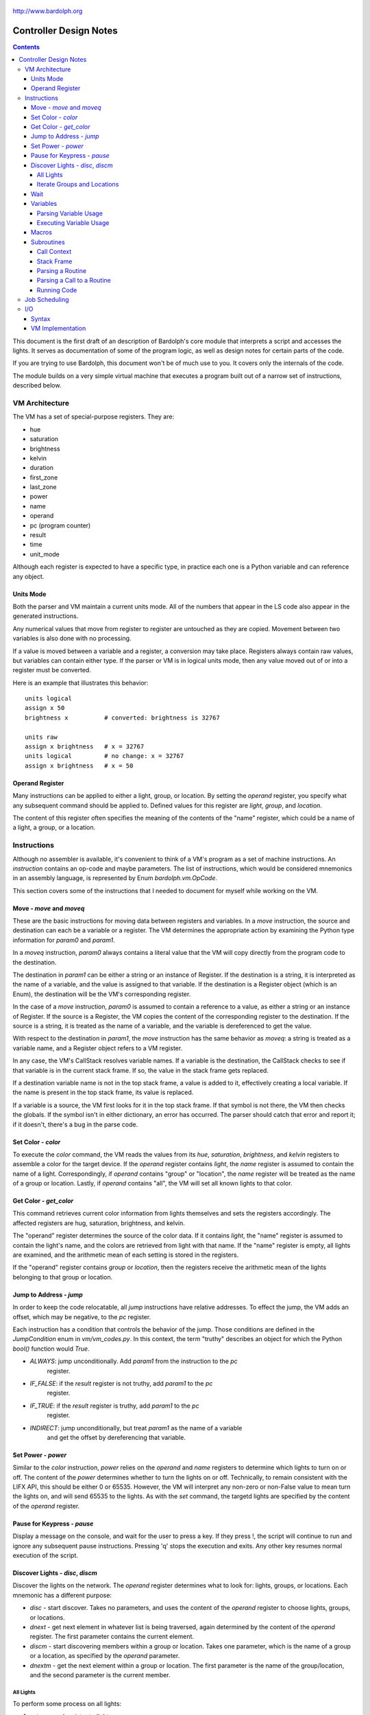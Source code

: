 .. _controller:

.. figure:: logo.png
   :align: center

   http://www.bardolph.org

***********************
Controller Design Notes
***********************

.. contents:: Contents

This document is the first draft of an description of Bardolph's core module
that interprets a script and accesses the lights. It serves as documentation
of some of the program logic, as well as design notes for certain parts of the
code.

If you are trying to use Bardolph, this document won't be of much use to
you. It covers only the internals of the code.

The module builds on a very simple virtual machine that executes a program
built out of a narrow set of instructions, described below.

.. index:: virtual machine, VM; registers

VM Architecture
===============
The VM has a set of special-purpose registers. They are:

* hue
* saturation
* brightness
* kelvin
* duration
* first_zone
* last_zone
* power
* name
* operand
* pc (program counter)
* result
* time
* unit_mode

Although each register is expected to have a specific type, in practice each
one is a Python variable and can reference any object.

Units Mode
----------
Both the parser and VM maintain a current units mode. All of the numbers
that appear in the LS code also appear in the generated instructions.

Any numerical values that move from register to register are untouched
as they are copied. Movement between two variables is also done with
no processing.

If a value is moved between a variable and a register, a conversion may
take place. Registers always contain raw values, but variables can contain
either type. If the parser or VM is in logical units mode, then any
value moved out of or into a register must be converted.

Here is an example that illustrates this behavior::

   units logical
   assign x 50
   brightness x          # converted: brightness is 32767

   units raw
   assign x brightness   # x = 32767
   units logical         # no change: x = 32767
   assign x brightness   # x = 50

.. index::
    single: operand register

Operand Register
----------------
Many instructions can be applied to either a light, group, or location. By
setting the `operand` register, you specify what any subsequent command should
be applied to. Defined values for this register are `light`,
`group`, and `location`.

The content of this register often specifies the meaning of the contents of the
"name" register, which could be a name of a light, a group, or a location.

.. index:: VM; instructions

Instructions
============
Although no assembler is available, it's convenient to think of a VM's program
as a set of machine instructions. An *instruction* contains an op-code and
maybe parameters. The list of instructions, which would be considered mnemonics
in an assembly language, is represented by Enum `bardolph.vm.OpCode`.

This section covers some of the instructions that I needed to document for
myself while working on the VM.

Move - `move` and `moveq`
-------------------------
These are the basic instructions for moving data between registers and
variables.  In a `move` instruction, the source and destination can each
be a variable or a register. The VM determines the appropriate action by
examining the Python type information for `param0` and `param1`.

In a `moveq` instruction, `param0` always contains a literal value that
the VM will copy directly from the program code to the destination.

The destination in `param1` can be either a string or an instance of
Register. If the destination is a string, it is interpreted as the
name of a variable, and the value is assigned to that variable. If the
destination is a Register object (which is an Enum), the destination will
be the VM's corresponding register.

In the case of a `move` instruction, `param0` is assumed to contain a
reference to a value, as either a string or an instance of Register. If
the source is a Register, the VM copies the content of the corresponding
register to the destination. If the source is a string, it is treated
as the name of a variable, and the variable is dereferenced to get the value.

With respect to the destination in `param1`, the `move` instruction
has the same behavior as `moveq`: a string is treated as a variable
name, and a Register object refers to a VM register.

In any case, the VM's CallStack resolves variable names. If a
variable is the destination, the CallStack checks to see if that
variable is in the current stack frame. If so, the value in the stack
frame gets replaced.

If a destination variable name is not in the top stack frame, a value
is added to it, effectively creating a local variable. If the name
is present in the top stack frame, its value is replaced.

If a variable is a source, the VM first looks for it  in the top stack
frame. If that symbol is not there, the VM then checks the globals. If
the symbol isn't in either dictionary, an error has occurred. The parser
should catch that error and report it; if it doesn't, there's a bug in
the parse code.

Set Color - `color`
-------------------
To execute the `color` command, the VM reads the values from its `hue`,
`saturation`, `brightness`, and `kelvin` registers to assemble a color for the
target device. If the `operand` register contains `light`, the `name` register
is assumed to contain the name of a light. Correspondingly, if `operand`
contains "group" or "location", the `name` register will be treated as the
name of a group or location. Lastly, if `operand` contains "all", the VM
will set all known lights to that color.

Get Color - `get_color`
-----------------------
This command retrieves current color information from lights themselves and
sets the registers accordingly. The affected registers are hug, saturation,
brightness, and kelvin.

The "operand" register determines the source of the color data. If it contains
`light`, the "name" register is assumed to contain the light's name, and the
colors are retrieved from light with that name. If the "name" register is
empty, all lights are examined, and the arithmetic mean of each setting is
stored in the registers.

If the "operand" register contains `group` or `location`, then the registers
receive the arithmetic mean of the lights belonging to that group or location.

Jump to Address - `jump`
------------------------
In order to keep the code relocatable, all `jump` instructions have relative
addresses. To effect the jump, the VM adds an offset, which may be negative,
to the `pc` register.

Each instruction has a condition that controls the behavior of the jump. Those
conditions are defined in the `JumpCondition` enum in `vm/vm_codes.py`. In this
context, the term "truthy" describes an object for which the Python `bool()`
function would `True`.

* `ALWAYS`: jump unconditionally. Add `param1` from the instruction to the `pc`
    register.
* `IF_FALSE`: if the `result` register is not truthy, add `param1` to the `pc`
    register.
* `IF_TRUE`: if the `result` register is truthy, add `param1` to the `pc`
    register.
* `INDIRECT`: jump unconditionally, but treat `param1` as the name of a variable
    and get the offset by dereferencing that variable.

Set Power - `power`
-------------------
Similar to the `color` instruction, `power` relies on the `operand` and `name`
registers to determine which lights to turn on or off. The content of the
`power` determines whether to turn the lights on or off.
Technically, to remain consistent with the LIFX API, this should be either 0
or 65535. However, the VM will interpret any non-zero or non-False value to
mean turn the lights on, and will send 65535 to the lights. As with the `set`
command, the targetd lights are specified by the content of the `operand`
register.

Pause for Keypress - `pause`
----------------------------
Display a message on the console, and wait for the user to press a key. If they
press !, the script will continue to run and ignore any subsequent pause
instructions. Pressing 'q' stops the execution and exits. Any other key resumes
normal execution of the script.

Discover Lights - `disc`, `discm`
---------------------------------
Discover the lights on the network. The `operand` register determines what to
look for: lights, groups, or locations. Each mnemonic has a different purpose:

*   `disc` - start discover. Takes no parameters, and uses the content of the
    `operand` register to choose lights, groups, or locations.
*   `dnext` - get next element in whatever list is being traversed, again
    determined by the content of the `operand` register. The first
    parameter contains the current element.
*   `discm` - start discovering members within a group or location. Takes one
    parameter, which is the name of a group or a location, as specified by the
    `operand` parameter.
*   `dnextm` - get the next element within a group or location. The first
    parameter is the name of the group/location, and the second parameter is
    the current member.

All Lights
^^^^^^^^^^
To perform some process on all lights:

#. set `operand` register to `lights`.
#. `disc` command.
#. The `result` register now contains the name of the current light in
   the iteration.
#. `dnext` instruction with the current light name as the first parameter.
#. Repeat until the `result` register contains `None`.

Iterate Groups and Locations
^^^^^^^^^^^^^^^^^^^^^^^^^^^^
To iterate over all of the groups:

#. set `operand` register to `group`
#. `disc` command.
#. The `result` register now contains the name of the current group in
   the iteration.
#. `dnext` instruction with the current group as the first parameter.
   The next group gets put into the `result` register.
#. Repeat until the `result` register contains `None`.

To iterate within a group:

#. set `operand` register to `group`
#. `discm` with the name of a group in the first parameter.
#. The `result` register contains the name of the current light in
   the iteration.
#. `dnextm` instruction with the group as the first parameter and the
   current light in the second parameter. The next group gets put into the
   `result` register.
#. This iteration process continues until the `result` register contains
   `None`.

To access locations: to iterate locations, use a process similar to the one
above, but put `location` into the `operand` register.

Wait
----
Wait for the given delay to expire. The `time` register can contain
the delay, expressed in milliseconds. If the `time` register contains
a time pattern, then the VM idles until the system time matches the
pattern.

Variables
---------
A variable can exist in local or global scope. When one is created inside a
routine definition, it exists in local scope and hides any global variable
of the same name.

Parsing Variable Usage
^^^^^^^^^^^^^^^^^^^^^^
In all cases, `param0` is a string containing the name of the variable.

Sequence:

   #. In source code, reach an "assign" command.
   #. Get the name of the variable, in the next token.
   #. Add the variable to the current call context.
   #. and use it as `param1`.
      Note that in all cases, the name of the variable is in `param1`.
   #. Get the next token, which contains the value for the variable.
   #. If the value is a macro or literal, generate a `moveq` instruction
      with the actual value in `param0`. If the value is a register,
      generate a `move` instruction with an instance of Register in `param0`.
      If the value resolves to variable, generate a `move` instruction where
      `param0` is a string containing the name.

Executing Variable Usage
^^^^^^^^^^^^^^^^^^^^^^^^
In a `moveq` instruction, `param0` is aways considered to be a literal
value, including when it is a string.

With this instruction, the VM examines the Python type of
`param1`. If it's a string, `param1` is considered to be the
name of the destination variable. If it is of
type Register, the destination is the VM's associted register.

In a `move` instruction, either parameter can be a string. In all
cases with this instruction, a string is considered a variable name.
Either parameter can also be an instance of Register. Because `param0`
and `param1` can both be either a Register or a string, there are 4
permutations of source/destination types.

When a variable is assigned a value, it is added to the dictionary of
variables at the top of the call stack. This means that any existing
value gets replaced, and new variables are created automatically.

If the currently executing code is not within a routine, the top of
the call stack will effectively point to the root frame, which
contains the global variables.

Macros
------
A macro is distinguished from a variable as it is resolved at compile time.
Its value is embedded directly into the instruction. At this point,
variables are unimplemented.

Sequence:
#. In source code, reach `define` statement for value, which can be a string,
number, or time pattern.
#. Save the value of the macro in the call context's globals.

Subroutines
-----------
Although other names are available, such as "method" or "function", for this
project, the term "routine" refers to a chunk of code that can be invoked.

A routine definition contains a list of parameter names that also defines their
order. Because call instructions use the name of a routine, the loader in the
VM bears the responsibility of transforming that name to the entry point of
the routine.

Call Context
^^^^^^^^^^^^
The *call context* is used by the *parser*. The purpose of the call context
is to provide information about symbols at compile time. This includes a
Symbol's name, its type and possibly its value.

The global section of the context contains routine and macro definitions.
These values can be resolved at compile time. The context also has a stack,
which handles parameters and their scope.

Within a routine's code, occurances of name tokens yield symbol look-ups.
Given an arbitrary string, the call context can tell whether that symbol
exists, and if it does, what its type and possibly its value are.

A symbol of type `macro` has a concrete value at compile time, which can be
put directly into `param0` of the VM `param` instruction. If a name resolves
to a symbol of type `param`, then `param0` gets a Symbol, also of type `param`,
with a name but no value.

Upon exit, the stack is popped and the routine's parameters go out of scope.

Stack Frame
^^^^^^^^^^^
The *stack frame* is used by the *virtual machine*. It tracks return
addresses for when routines exit, and manages parameters.

Within the code, various `move` instructions copy data from
parameters into VM registers. In these instructions, the "source" in
`param0` contains a Symbol of type `var`. The value for this parameter
is available from the currrent routine's stack frame, at the top of the
stack, or in the global symbol table.

That stack frame is populated by zero or more `param` instructions, each
with a name and a value. Prior to the routine call, those instructions
cause parameters to be accumulated in a dictionary, which serves
as an activation record. The `param` instructions are immediately followed by
a `call` command. A new stack frame with that activation
record gets pushed on top of the stack, where it can be accessed
by `move` instructions in the current routine's code. The
VM then creates a new staging dictionary for any nested routine calls.

Upon exit, the stack frame is popped. The dictionary representing the
activation record should be empty at this point. The stack should never
be empty; in all cases, at least the root frame must be present.

Before any routines are called, the stack has a single stack
frame which represents the root, or global frame. Any effort to
resolve a variable name first checks the top of the stack. If the name
isn't found, the call stack then checks the root frame.

Parsing a Routine
^^^^^^^^^^^^^^^^^
Because nested routine definitions will not be allowed (at first), the call
context should never have a stack longer than one, which means it's not
really a stack. It's just toggling between main code and routine definitions.

Sequence:

#. In the source, reach a `define` statment with name and optional parameter
   list. If parameters are present, put their names into the current call
   context. The order in which they are added determines their order in calls
   to the routine.
#. Push the call context.
#. Add `routine` instruction with name.
#. Code - For data access, the top call context tells whether a name is a
   parameter or macro. If's a parameter, then use a `move` instruction
   with the parameter's name. Otherwise, use `moveq` and put the macro's
   literal value into the instruction. Obtain that constant value from
   the call context.
#. Generate `end` instruction.
#. Pop call context.
#. Store Routine object in call context globals.

Parsing a Call to a Routine
^^^^^^^^^^^^^^^^^^^^^^^^^^^
Each parameter to a routine call can be a literal (number, string, or
time stamp), a reference to a macro, or a Symbol.

#. For each parameter in the routine definition's list, generate a `param`
   instruction.
#. Generate a `call` instruction containing the routine's name in a string.

To set the value of a parameter, a `param` instruction holds
the name of the parameter in `param0`, and `param1` contains the
parameter itself. In the case of a literal, the value can be put
directly into `param0` in the instruction. For a macro, the name
can be resolved through the call context and its value put into
`param0`.

If the parameter is of type `var`, then `param1` in the generated `param`
instruction is an instance of Symbol. During execution, upon detecting that
`param1` contains a Symbol, the VM will attempt to resolve it, first
in the call stack, then in its globals.

Running Code
^^^^^^^^^^^^
The output of the parser contains code that is executed immediately, with
routine definitions mixed in. The loader puts the immediate code the
*main* segment while collecting the routine code in a *routine segment*.

Layout of a program after it has been loaded:

#. `jump` instruction to main segment.
#. Routine code.
#. Main code.

With this layout, the program terminates when the VM finishes
executing the last instruction.

Loading:

#. Read instructions into main code segment.
#. `routine` instruction.

   #. New Routine object.
   #. Zero or more `param` instructions - add them to Routine.
   #. Save entry point to Routine
   #. Copy instructions into routines segment.
   #. Add Routine object to symbol table for globals.

#. `end` instruction - continue with copy into main segment.
#. Combine segments into a `jump` instruction followed by a single list.
   Because the main segment follows the routine segment, the address for the
   `jump` instruction is equal to the length of the routine segment.

Executing:

#. Initialize by creating staging stack frame.
#. Start at entry point. Interpret until at end.
#. `param` instruction: put value into staging stack frame.
#. `call` instruction

   #. Push staging frame onto stack (creates a new one as current).
   #. Retrieve Routine object from globals.
   #. Jump to routine address.
   #. Continue executing.
   #. `move` instruction: `param0` contains the name of a variable. Use
      the stack frame to find the value of that variable and move it
      into the register specified by `param1`.
   #. `moveq` instruction: `param0` contains the actual value. Put that
      value directly into the register specified by `param1`.

#. `end` instruction

   #. Get return address from top context.
   #. Pop context off stack.
   #. Jump to return address.

Job Scheduling
==============
The controller maintains an internal queue of scripts to execute. When a script
completes, the job scheduler moves on to the next one and launches it. The
process executing the script runs in a separate thread.

By default, when script finishes, the sceduler discards it. When the queue is
empty, the scheduler effectively becomes idle. However, if "repeat" mode is
active, completed scripts are immediately added to the end of the queue. The
effect of this is to repeatedly execute all the scripts indefinitely until
a stop is requested.

.. index:: VM; I/O, VM; out instruction, VM; in instruction

I/O
===
Aside from access to lights, I/O has been deliberatley absent. A small `VmIo`
module enables simple output to `stdout`.

Syntax
------
Output is accomplished with one of the following commands:

* ``print``: print a single value, followed by a space.
* ``println``: print a single value, followed by a newline.
* ``printf``: formatted output with zero or more parameters.

For example:

.. code-block:: lightbulb

    print brightness
    print {saturation / 100}
    printf "Currently: {} {} {} {}\n" hue saturation brightness kelvin

Note that ``print`` can take only one value, while ``printf`` takes an arbitrary
number. Because the number of parameters depends on the
format string, that string must be either a literal or macro, known at
compile time.

Support for the format specifier should be fairly complete, including placement
by name:

.. code-block:: lightbulb

    printf "Currently: {kelvin} {} {} {}\n" hue saturation brightness kelvin
    printf "Currently: {1} {0} {3} {2}\n" hue saturation brightness kelvin

In terms of data format, all numeric values are floats in RGB and logical
mode, and integers in raw mode. Light names are strings. Any variables and
register names can appear within the format specifier, and expressions are
anonymous:

.. code-block:: lightbulb

    printf "Currently: {kelvin} {} \n" {brightness / 100.0} kelvin

VM Implementation
-----------------
All access to the I/O module is done via the ``out`` instruction. If I ever add
input, it will likely be with an ``in`` instruction. The format of an ``out``
instruction is `out <target> <payload>`. The `<target>` parameter can be one of:

* `IoOp.UNNAMED`: the payload is a chunk of data to be output as an unnamed
    value.
* `IoOp.NAMED`: the payload is the value to associate with the name contained
    in that string. For example, if the string is "x", then the value of the
    variable `x` is to be output. This may include register names, such as
    `kelvin` or `brightness`.
* `IoOp.PRINT`: the payload is sent to `stdout` via Python's `print()` function.
* `IoOp.PRINTF`: the payload is a string containing a format specfier that will
    be passed to the `str.format()` method. The accumulated data is output.

For example, this script:

.. code-block:: lightbulb

    print kelvin
    printf "Data: {x} {kelvin} {} {}" x kelvin 5 saturation

could yield the following instructions::

    out IoOp.PRINT Register.KELVIN

    out IoOp.NAMED "x"
    out IoOp.NAMED Register.KELVIN
    out IoOp.UNNAMED 5
    out IoOp.UNNAMED Register.SATURATION
    out IoOp.PRINTF "Data: {kelvin} {} {}"
